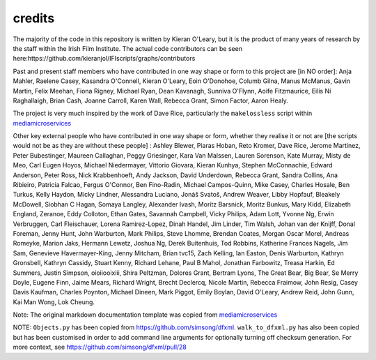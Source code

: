 credits
=======

The majority of the code in this repository is written by Kieran O'Leary, but it is the product of many years of research by the staff within the Irish Film Institute. The actual code contributors can be seen here:https://github.com/kieranjol/IFIscripts/graphs/contributors

Past and present staff members who have contributed in one way shape or form to this project are [in NO order]:
Anja Mahler, Raelene Casey, Kasandra O'Connell, Kieran O'Leary, Eoin O'Donohoe, Columb Gilna, Manus McManus, Gavin Martin, Felix Meehan, Fiona Rigney, Michael Ryan, Dean Kavanagh, Sunniva O'Flynn, Aoife Fitzmaurice, Eilís Ní Raghallaigh, Brian Cash, Joanne Carroll, Karen Wall, Rebecca Grant, Simon Factor, Aaron Healy.

The project is very much inspired by the work of Dave Rice, particularly the ``makelossless`` script within `mediamicroservices <https://github.com/mediamicroservices/mm>`__

Other key external people who have contributed in one way shape or form, whether they realise it or not are [the scripts would not be as they are without these people] :
Ashley Blewer, Piaras Hoban, Reto Kromer, Dave Rice, Jerome Martinez, Peter Bubestinger, Maureen Callaghan, Peggy Griesinger, Kara Van Malssen, Lauren Sorenson, Kate Murray, Misty de Meo, Carl Eugen Hoyos, Michael Niedermayer, Vittorio Giovara, Kieran Kunhya, Stephen McConnachie, Edward Anderson, Peter Ross, Nick Krabbenhoeft, Andy Jackson, David Underdown, Rebecca Grant, Sandra Collins, Ana Ribieiro, Patricia Falcao, Fergus O'Connor, Ben Fino-Radin, Michael Campos-Quinn, Mike Casey, Charles Hosale, Ben Turkus, Kelly Haydon, Micky Lindner, Alessandra Luciano, Jonáš Svatoš, Andrew Weaver, Libby Hopfauf, Bleakely McDowell, Siobhan C Hagan, Somaya Langley, Alexander Ivash, Moritz Barsnick, Moritz Bunkus, Mary Kidd, Elizabeth England, Zeranoe, Eddy Colloton, Ethan Gates, Savannah Campbell, Vicky Philips, Adam Lott, Yvonne Ng, Erwin Verbruggen, Carl Fleischauer, Lorena Ramirez-Lopez, Dinah Handel, Jim Linder, Tim Walsh, Johan van der Knijff, Donal Foreman, Jenny Hunt, John Warburton, Mark Philips, Steve Lhomme, Brendan Coates, Morgan Oscar Morel, Andreas Romeyke, Marion Jaks, Hermann Lewetz, Joshua Ng, Derek Buitenhuis, Tod Robbins, Katherine Frances Nagels, Jim Sam, Genevieve Havermayer-King, Jenny Mitcham, Brian tvc15, Zach Kelling, Ian Easton, Denis Warburton, Kathryn Gronsbell, Kathryn Cassidy, Stuart Kenny, Richard Lehane, Paul B Mahol, Jonathan Farbowitz, Treasa Harkin, Ed Summers, Justin Simpson, oioiiooixiii, Shira Peltzman, Dolores Grant, Bertram Lyons, The Great Bear, Big Bear, Se Merry Doyle, Eugene Finn, Jaime Mears, Richard Wright, Brecht Declercq, Nicole Martin, Rebecca Fraimow, John Resig, Casey Davis Kaufman, Charles Poynton, Michael Dineen, Mark Piggot, Emily Boylan, David O'Leary, Andrew Reid, John Gunn, Kai Man Wong, Lok Cheung.  



Note: The original markdown documentation template was copied from
`mediamicroservices <https://github.com/mediamicroservices/mm>`__

NOTE: ``Objects.py`` has been copied from
https://github.com/simsong/dfxml. ``walk_to_dfxml.py`` has also been
copied but has been customised in order to add command line arguments
for optionally turning off checksum generation. For more context, see
https://github.com/simsong/dfxml/pull/28
